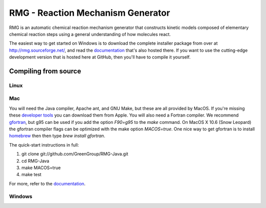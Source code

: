 ====================================
RMG - Reaction Mechanism Generator
====================================

.. image:: https://github.com/GreenGroup/RMG-Java/raw/master/web/source/_static/rmg_logo.png
   :align: right
      
RMG is an automatic chemical reaction mechanism generator that constructs
kinetic models composed of elementary chemical reaction steps using a general
understanding of how molecules react.

The easiest way to get started on Windows is to download the complete installer package
from over at http://rmg.sourceforge.net/, and read the documentation_ that's also hosted there.
If you want to use the cutting-edge development version that is hosted here at GitHub,
then you'll have to compile it yourself.

.. _documentation: http://rmg.sourceforge.net/documentation/

Compiling from source
-----------------------------

Linux
~~~~~

Mac
~~~~~

You will need the Java compiler, Apache ant, and GNU Make, but these are all provided by MacOS.
If you're missing these `developer tools <http://developer.apple.com/technologies/tools/>`_ you can download them from Apple.
You will also need a Fortran compiler. 
We recommend gfortran_, but g95 can be used if you add the option `F90=g95` to the `make` command. 
On MacOS X 10.6 (Snow Leopard) the gfortran compiler flags can be optimized with the make option `MACOS=true`.
One nice way to get gfortran is to install homebrew_ then then type `brew install gfortran`.

.. _gfortran: http://r.research.att.com/tools/
.. _homebrew: http://mxcl.github.com/homebrew/

The quick-start instructions in full:

#. git clone git://github.com/GreenGroup/RMG-Java.git
#. cd RMG-Java
#. make MACOS=true
#. make test

For more, refer to the documentation_.


Windows
~~~~~~~~
